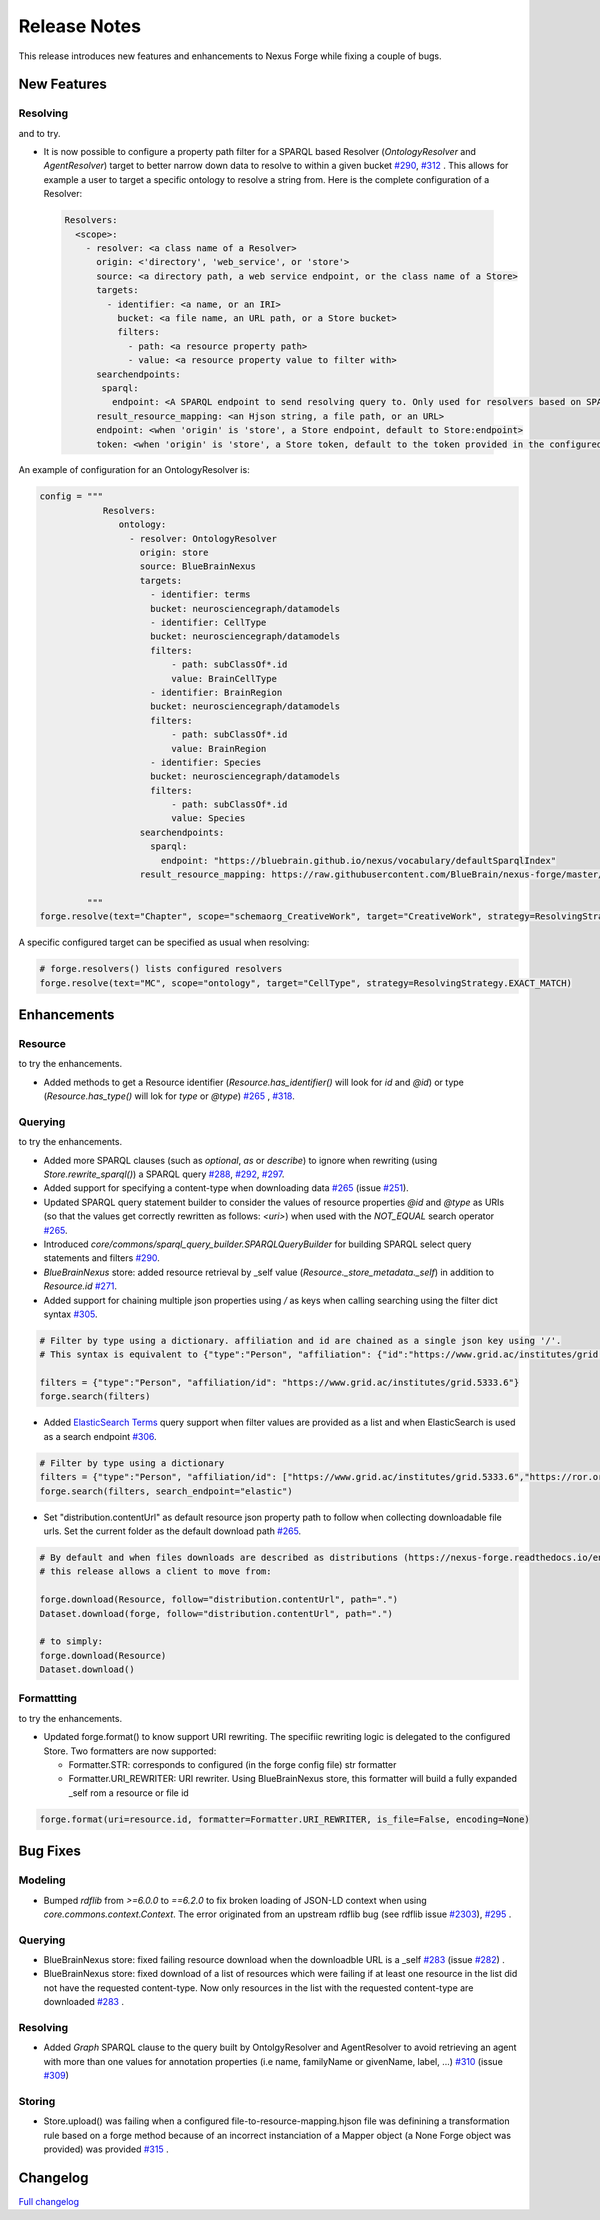 =============
Release Notes
=============

This release introduces new features and enhancements to Nexus Forge while fixing a couple of bugs.

New Features
============

Resolving
---------

|Binder_Resolving| and |Binder_Resolving_UseCase| to try.


* It is now possible to configure a property path filter for a SPARQL based Resolver (`OntologyResolver` and `AgentResolver`) target to better narrow down data to resolve to within a given bucket `#290 <https://github.com/BlueBrain/nexus-forge/pull/290>`__, `#312 <https://github.com/BlueBrain/nexus-forge/pull/312>`__ .
  This allows for example a user to target a specific ontology to resolve a string from. Here is the complete configuration of a Resolver:
 
 .. code-block:: python

   Resolvers:
     <scope>:
       - resolver: <a class name of a Resolver>
         origin: <'directory', 'web_service', or 'store'>
         source: <a directory path, a web service endpoint, or the class name of a Store>
         targets:
           - identifier: <a name, or an IRI>
             bucket: <a file name, an URL path, or a Store bucket>
             filters:
               - path: <a resource property path>
               - value: <a resource property value to filter with>
         searchendpoints:
          sparql:
            endpoint: <A SPARQL endpoint to send resolving query to. Only used for resolvers based on SPARQL>
         result_resource_mapping: <an Hjson string, a file path, or an URL>
         endpoint: <when 'origin' is 'store', a Store endpoint, default to Store:endpoint>
         token: <when 'origin' is 'store', a Store token, default to the token provided in the configured Store>

An example of configuration for an OntologyResolver is:

.. code-block:: python

   config = """
               Resolvers:
                  ontology:
                    - resolver: OntologyResolver
                      origin: store
                      source: BlueBrainNexus
                      targets:
                        - identifier: terms
                        bucket: neurosciencegraph/datamodels
                        - identifier: CellType
                        bucket: neurosciencegraph/datamodels
                        filters:
                            - path: subClassOf*.id
                            value: BrainCellType
                        - identifier: BrainRegion
                        bucket: neurosciencegraph/datamodels
                        filters:
                            - path: subClassOf*.id
                            value: BrainRegion
                        - identifier: Species
                        bucket: neurosciencegraph/datamodels
                        filters:
                            - path: subClassOf*.id
                            value: Species
                      searchendpoints:
                        sparql:
                          endpoint: "https://bluebrain.github.io/nexus/vocabulary/defaultSparqlIndex"
                      result_resource_mapping: https://raw.githubusercontent.com/BlueBrain/nexus-forge/master/examples/configurations/nexus-resolver/term-to-resource-mapping.hjson

            """
   forge.resolve(text="Chapter", scope="schemaorg_CreativeWork", target="CreativeWork", strategy=ResolvingStrategy.EXACT_MATCH)

A specific configured target can be specified as usual when resolving:

.. code-block:: python

    # forge.resolvers() lists configured resolvers 
    forge.resolve(text="MC", scope="ontology", target="CellType", strategy=ResolvingStrategy.EXACT_MATCH)


Enhancements
============

Resource
--------

|Binder_Resource| to try the enhancements.

* Added methods to get a Resource identifier (`Resource.has_identifier()` will look for `id` and `@id`) or type (`Resource.has_type()` will lok for `type` or `@type`) `#265 <https://github.com/BlueBrain/nexus-forge/pull/265>`__ , `#318 <https://github.com/BlueBrain/nexus-forge/pull/318>`__.


Querying
--------

|Binder_Querying| to try the enhancements.

* Added more SPARQL clauses (such as `optional`, `as` or `describe`) to ignore when rewriting (using `Store.rewrite_sparql()`) a SPARQL query `#288 <https://github.com/BlueBrain/nexus-forge/pull/288>`__, `#292 <https://github.com/BlueBrain/nexus-forge/pull/292>`__, `#297 <https://github.com/BlueBrain/nexus-forge/pull/297>`__.
* Added support for specifying a content-type when downloading data `#265 <https://github.com/BlueBrain/nexus-forge/pull/265>`__ (issue `#251 <https://github.com/BlueBrain/nexus-forge/pull/251>`__).
* Updated SPARQL query statement builder to consider the values of resource properties `@id` and `@type` as URIs (so that the values get correctly rewritten as follows: `<uri>`) when used with the `NOT_EQUAL` search operator `#265 <https://github.com/BlueBrain/nexus-forge/pull/265>`__.
* Introduced `core/commons/sparql_query_builder.SPARQLQueryBuilder` for building SPARQL select query statements and filters `#290 <https://github.com/BlueBrain/nexus-forge/pull/290>`__.
* `BlueBrainNexus` store: added resource retrieval by _self value (`Resource._store_metadata._self`) in addition to `Resource.id` `#271 <https://github.com/BlueBrain/nexus-forge/pull/271>`__.
* Added support for chaining multiple json properties using `/` as keys when calling searching using the filter dict syntax `#305 <https://github.com/BlueBrain/nexus-forge/pull/305>`__.

.. code-block:: python

    # Filter by type using a dictionary. affiliation and id are chained as a single json key using '/'.
    # This syntax is equivalent to {"type":"Person", "affiliation": {"id":"https://www.grid.ac/institutes/grid.5333.6"}}
    
    filters = {"type":"Person", "affiliation/id": "https://www.grid.ac/institutes/grid.5333.6"}
    forge.search(filters)

* Added `ElasticSearch Terms <https://www.elastic.co/guide/en/elasticsearch/reference/current/query-dsl-terms-query.html>`__ query support when filter values are provided as a list and when ElasticSearch is used as a search endpoint `#306 <https://github.com/BlueBrain/nexus-forge/pull/306>`__.

.. code-block:: python

    # Filter by type using a dictionary
    filters = {"type":"Person", "affiliation/id": ["https://www.grid.ac/institutes/grid.5333.6","https://ror.org/02mrd0686"]}
    forge.search(filters, search_endpoint="elastic")

* Set "distribution.contentUrl" as default resource json property path to follow when collecting downloadable file urls. Set the current folder as the default download path `#265 <https://github.com/BlueBrain/nexus-forge/pull/265>`__.


.. code-block:: python

    # By default and when files downloads are described as distributions (https://nexus-forge.readthedocs.io/en/latest/interaction.html#dataset),
    # this release allows a client to move from:
    
    forge.download(Resource, follow="distribution.contentUrl", path=".")
    Dataset.download(forge, follow="distribution.contentUrl", path=".")

    # to simply:
    forge.download(Resource)
    Dataset.download()


Formattting
-----------

|Binder_Formatting| to try the enhancements.

* Updated forge.format() to know support URI rewriting. The specifiic rewriting logic is delegated to the configured Store.
  Two formatters are now supported:

  -  Formatter.STR: corresponds to configured (in the forge config file) str formatter
  
  -  Formatter.URI_REWRITER: URI rewriter. Using BlueBrainNexus store, this formatter will build a fully expanded _self rom a resource or file id 

.. code-block:: python

    forge.format(uri=resource.id, formatter=Formatter.URI_REWRITER, is_file=False, encoding=None) 



Bug Fixes
=========

Modeling
--------

* Bumped `rdflib` from `>=6.0.0` to `==6.2.0` to fix broken loading of JSON-LD context when using `core.commons.context.Context`. The error originated from an upstream rdflib bug (see rdflib issue `#2303 <https://github.com/RDFLib/rdflib/issues/2303>`__), `#295 <https://github.com/BlueBrain/nexus-forge/pull/295>`__ .

Querying
--------

* BlueBrainNexus store: fixed failing resource download when the downloadble URL is a _self `#283 <https://github.com/BlueBrain/nexus-forge/pull/283>`__ (issue `#282 <https://github.com/BlueBrain/nexus-forge/pull/282>`__) .
* BlueBrainNexus store: fixed download of a list of resources which were failing if at least one resource in the list did not have the requested content-type. Now only resources in the list with the requested content-type are downloaded `#283 <https://github.com/BlueBrain/nexus-forge/pull/283>`__ .

Resolving
---------

* Added `Graph` SPARQL clause to the query built by OntolgyResolver and AgentResolver to avoid retrieving an agent with more than one values for annotation properties (i.e name, familyName or givenName, label, ...) `#310 <https://github.com/BlueBrain/nexus-forge/pull/310>`__ (issue `#309 <https://github.com/BlueBrain/nexus-forge/pull/309>`__)

Storing
-------

* Store.upload() was failing when a configured file-to-resource-mapping.hjson file was definining a transformation rule based on a forge method because of an incorrect instanciation of a Mapper object (a None Forge object was provided) was provided `#315 <https://github.com/BlueBrain/nexus-forge/pull/315>`__ .

Changelog
=========

`Full changelog <https://github.com/BlueBrain/nexus-forge/compare/v0.8.0...v0.8.1>`__

.. |Binder_Resolving| image:: https://mybinder.org/badge_logo.svg
    :alt: Binder_Querying
    :target: https://mybinder.org/v2/gh/BlueBrain/nexus-forge/v0.8.1?filepath=examples%2Fnotebooks%2Fgetting-started%2F09%20-%20Resolving.ipynb

.. |Binder_Storing| image:: https://mybinder.org/badge_logo.svg
    :alt: Binder_Storing
    :target: https://mybinder.org/v2/gh/BlueBrain/nexus-forge/v0.8.1?filepath=examples%2Fnotebooks%2Fgetting-started%2F03%20-%20Storing.ipynb

.. |Binder_Formatting| image:: https://mybinder.org/badge_logo.svg
    :alt: Binder_Formatting
    :target: https://mybinder.org/v2/gh/BlueBrain/nexus-forge/v0.8.1?filepath=examples%2Fnotebooks%2Fgetting-started%2F08%20-%20Formatting.ipynb

.. |Binder_Querying| image:: https://mybinder.org/badge_logo.svg
    :alt: Binder_Querying
    :target: https://mybinder.org/v2/gh/BlueBrain/nexus-forge/v0.8.1?filepath=examples%2Fnotebooks%2Fgetting-started%2F04%20-%20Querying.ipynb

.. |Binder_Resource| image:: https://mybinder.org/badge_logo.svg
    :alt: Binder_Resource
    :target: https://mybinder.org/v2/gh/BlueBrain/nexus-forge/v0.8.1?filepath=examples%2Fnotebooks%2Fgetting-started%2F01%20-%20Resources.ipynb

.. |Binder_Resolving_UseCase| image:: https://mybinder.org/badge_logo.svg
    :alt: Binder_Resource
    :target: https://mybinder.org/v2/gh/BlueBrain/nexus-forge/v0.8.1?filepath=examples%2Fnotebooks%2Fuse-cases%2FResolvingStrategies.ipynb
